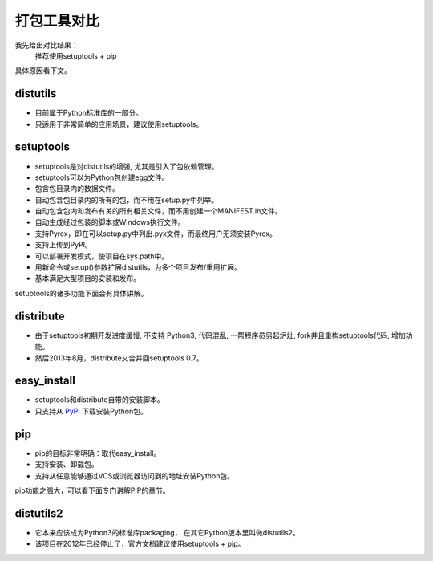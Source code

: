 ==============
 打包工具对比
==============

我先给出对比结果：
  推荐使用setuptools + pip
  
具体原因看下文。

distutils
---------
* 目前属于Python标准库的一部分。
  
* 只适用于非常简单的应用场景，建议使用setuptools。

setuptools
----------
* setuptools是对distutils的增强, 尤其是引入了包依赖管理。
  
* setuptools可以为Python包创建egg文件。
  
* 包含包目录内的数据文件。
  
* 自动包含包目录内的所有的包，而不用在setup.py中列举。
  
* 自动包含包内和发布有关的所有相关文件，而不用创建一个MANIFEST.in文件。
  
* 自动生成经过包装的脚本或Windows执行文件。
  
* 支持Pyrex，即在可以setup.py中列出.pyx文件，而最终用户无须安装Pyrex。
  
* 支持上传到PyPI。
  
* 可以部署开发模式，使项目在sys.path中。
  
* 用新命令或setup()参数扩展distutils，为多个项目发布/重用扩展。

* 基本满足大型项目的安装和发布。

setuptools的诸多功能下面会有具体讲解。

distribute
----------
* 由于setuptools初期开发进度缓慢, 不支持 Python3, 代码混乱,
  一帮程序员另起炉灶, fork并且重构setuptools代码, 增加功能。
  
* 然后2013年8月，distribute又合并回setuptools 0.7。

easy_install
------------
* setuptools和distribute自带的安装脚本。

* 只支持从 PyPI_ 下载安装Python包。

pip
---
* pip的目标非常明确：取代easy_install。
  
* 支持安装、卸载包。
  
* 支持从任意能够通过VCS或浏览器访问到的地址安装Python包。

pip功能之强大，可以看下面专门讲解PIP的章节。
  
distutils2
----------
* 它本来应该成为Python3的标准库packaging，
  在其它Python版本里叫做distutils2。
  
* 该项目在2012年已经停止了，官方文档建议使用setuptools + pip。

.. _PyPI: https://pypi.python.org/pypi/
